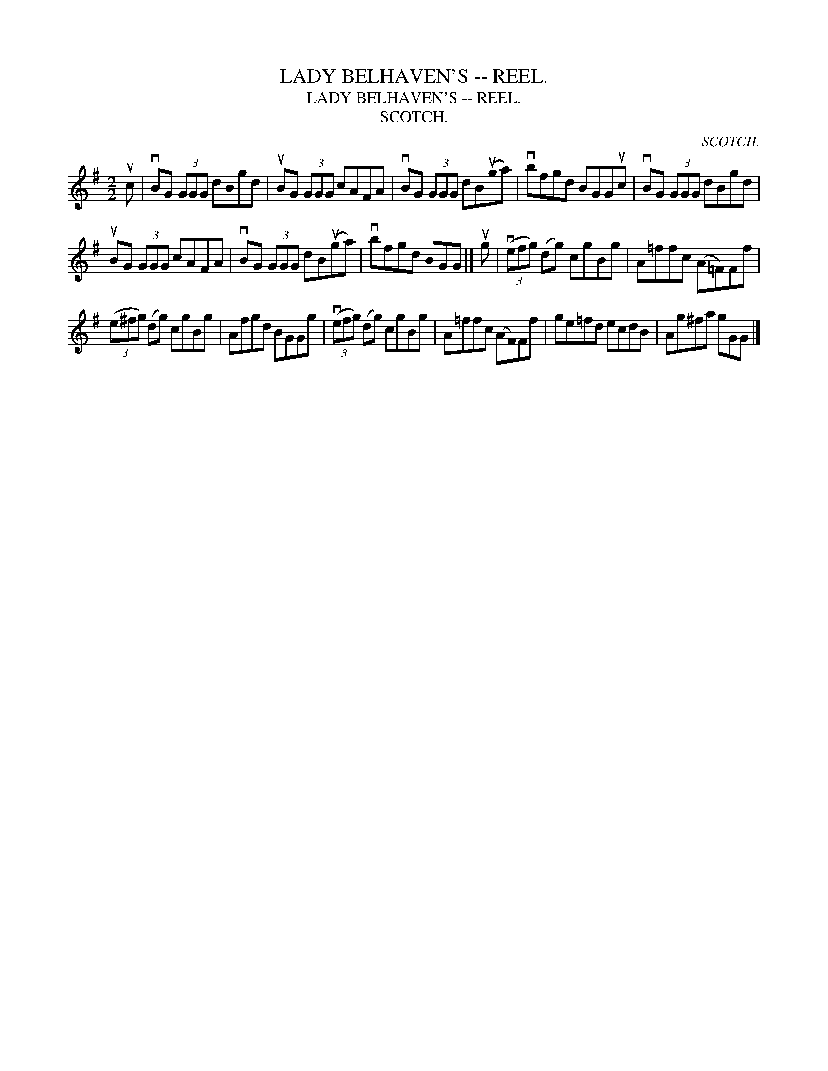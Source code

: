 X:1
T:LADY BELHAVEN'S -- REEL.
T:LADY BELHAVEN'S -- REEL.
T:SCOTCH.
C:SCOTCH.
L:1/8
M:2/2
K:G
V:1 treble 
V:1
 uc | vBG (3GGG dBgd | uBG (3GGG cAFA | vBG (3GGG dB(uga) | vbfgd BGGuc | vBG (3GGG dBgd | %6
 uBG (3GGG cAFA | vBG (3GGG dB(uga) | vbfgd BGG |] ug | (3(vefg) (dg) cgBg | A=ffc (A=F)Ff | %12
 (3(e^fg) (dg) cgBg | Afgd BGGg | (3(vefg) (dg) cgBg | A=ffc (AF)Ff | ge=fd ecdB | Ag^fa gGG |] %18

